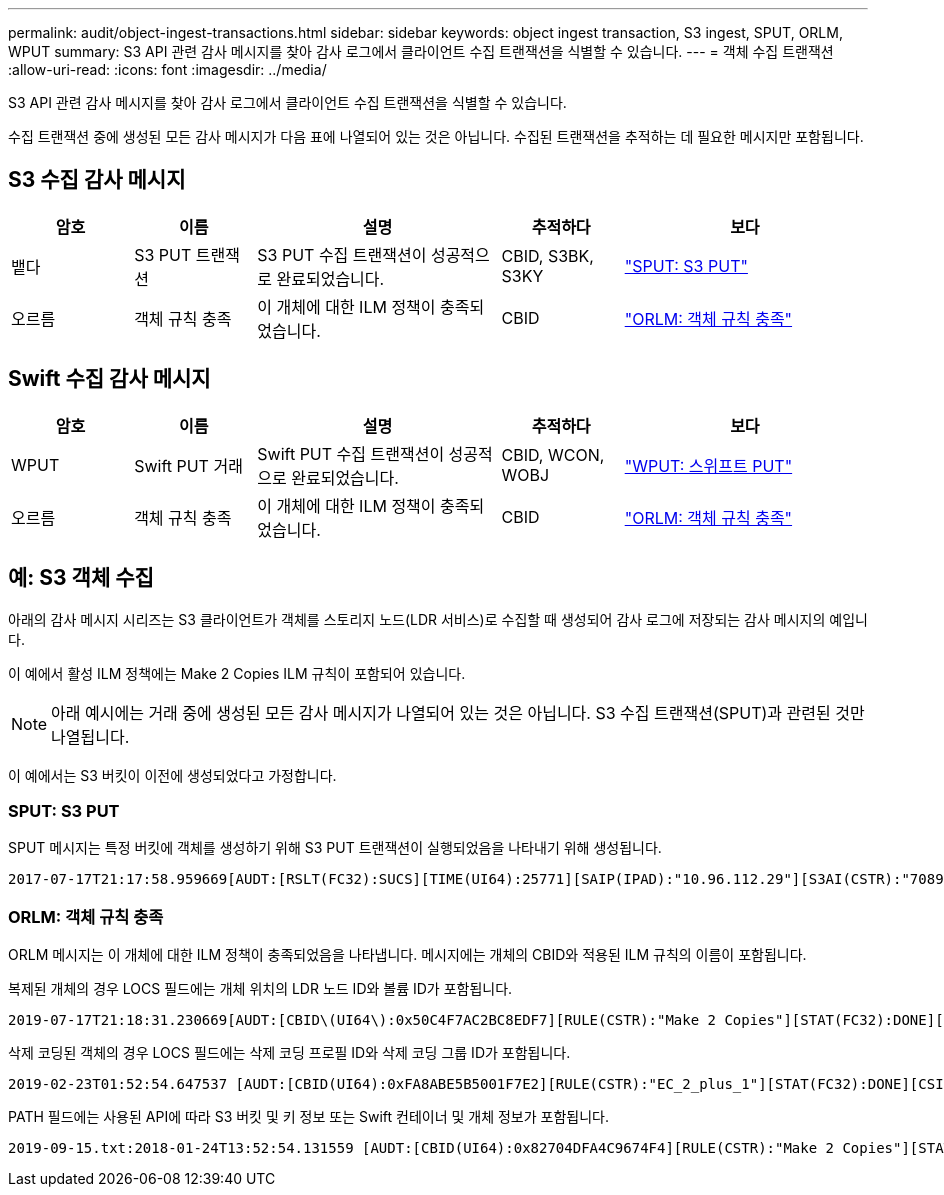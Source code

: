 ---
permalink: audit/object-ingest-transactions.html 
sidebar: sidebar 
keywords: object ingest transaction, S3 ingest, SPUT, ORLM, WPUT 
summary: S3 API 관련 감사 메시지를 찾아 감사 로그에서 클라이언트 수집 트랜잭션을 식별할 수 있습니다. 
---
= 객체 수집 트랜잭션
:allow-uri-read: 
:icons: font
:imagesdir: ../media/


[role="lead"]
S3 API 관련 감사 메시지를 찾아 감사 로그에서 클라이언트 수집 트랜잭션을 식별할 수 있습니다.

수집 트랜잭션 중에 생성된 모든 감사 메시지가 다음 표에 나열되어 있는 것은 아닙니다. 수집된 트랜잭션을 추적하는 데 필요한 메시지만 포함됩니다.



== S3 수집 감사 메시지

[cols="1a,1a,2a,1a,2a"]
|===
| 암호 | 이름 | 설명 | 추적하다 | 보다 


 a| 
뱉다
 a| 
S3 PUT 트랜잭션
 a| 
S3 PUT 수집 트랜잭션이 성공적으로 완료되었습니다.
 a| 
CBID, S3BK, S3KY
 a| 
link:sput-s3-put.html["SPUT: S3 PUT"]



 a| 
오르름
 a| 
객체 규칙 충족
 a| 
이 개체에 대한 ILM 정책이 충족되었습니다.
 a| 
CBID
 a| 
link:orlm-object-rules-met.html["ORLM: 객체 규칙 충족"]

|===


== Swift 수집 감사 메시지

[cols="1a,1a,2a,1a,2a"]
|===
| 암호 | 이름 | 설명 | 추적하다 | 보다 


 a| 
WPUT
 a| 
Swift PUT 거래
 a| 
Swift PUT 수집 트랜잭션이 성공적으로 완료되었습니다.
 a| 
CBID, WCON, WOBJ
 a| 
link:wput-swift-put.html["WPUT: 스위프트 PUT"]



 a| 
오르름
 a| 
객체 규칙 충족
 a| 
이 개체에 대한 ILM 정책이 충족되었습니다.
 a| 
CBID
 a| 
link:orlm-object-rules-met.html["ORLM: 객체 규칙 충족"]

|===


== 예: S3 객체 수집

아래의 감사 메시지 시리즈는 S3 클라이언트가 객체를 스토리지 노드(LDR 서비스)로 수집할 때 생성되어 감사 로그에 저장되는 감사 메시지의 예입니다.

이 예에서 활성 ILM 정책에는 Make 2 Copies ILM 규칙이 포함되어 있습니다.


NOTE: 아래 예시에는 거래 중에 생성된 모든 감사 메시지가 나열되어 있는 것은 아닙니다.  S3 수집 트랜잭션(SPUT)과 관련된 것만 나열됩니다.

이 예에서는 S3 버킷이 이전에 생성되었다고 가정합니다.



=== SPUT: S3 PUT

SPUT 메시지는 특정 버킷에 객체를 생성하기 위해 S3 PUT 트랜잭션이 실행되었음을 나타내기 위해 생성됩니다.

[listing, subs="specialcharacters,quotes"]
----
2017-07-17T21:17:58.959669[AUDT:[RSLT(FC32):SUCS][TIME(UI64):25771][SAIP(IPAD):"10.96.112.29"][S3AI(CSTR):"70899244468554783528"][SACC(CSTR):"test"][S3AK(CSTR):"SGKHyalRU_5cLflqajtaFmxJn946lAWRJfBF33gAOg=="][SUSR(CSTR):"urn:sgws:identity::70899244468554783528:root"][SBAI(CSTR):"70899244468554783528"][SBAC(CSTR):"test"][S3BK(CSTR):"example"][S3KY(CSTR):"testobject-0-3"][CBID\(UI64\):0x8EF52DF8025E63A8][CSIZ(UI64):30720][AVER(UI32):10][ATIM(UI64):150032627859669][ATYP\(FC32\):SPUT][ANID(UI32):12086324][AMID(FC32):S3RQ][ATID(UI64):14399932238768197038]]
----


=== ORLM: 객체 규칙 충족

ORLM 메시지는 이 개체에 대한 ILM 정책이 충족되었음을 나타냅니다.  메시지에는 개체의 CBID와 적용된 ILM 규칙의 이름이 포함됩니다.

복제된 개체의 경우 LOCS 필드에는 개체 위치의 LDR 노드 ID와 볼륨 ID가 포함됩니다.

[listing, subs="specialcharacters,quotes"]
----
2019-07-17T21:18:31.230669[AUDT:[CBID\(UI64\):0x50C4F7AC2BC8EDF7][RULE(CSTR):"Make 2 Copies"][STAT(FC32):DONE][CSIZ(UI64):0][UUID(CSTR):"0B344E18-98ED-4F22-A6C8-A93ED68F8D3F"][LOCS(CSTR):"CLDI 12828634 2148730112, CLDI 12745543 2147552014"][RSLT(FC32):SUCS][AVER(UI32):10][ATYP\(FC32\):ORLM][ATIM(UI64):1563398230669][ATID(UI64):15494889725796157557][ANID(UI32):13100453][AMID(FC32):BCMS]]
----
삭제 코딩된 객체의 경우 LOCS 필드에는 삭제 코딩 프로필 ID와 삭제 코딩 그룹 ID가 포함됩니다.

[listing, subs="specialcharacters,quotes"]
----
2019-02-23T01:52:54.647537 [AUDT:[CBID(UI64):0xFA8ABE5B5001F7E2][RULE(CSTR):"EC_2_plus_1"][STAT(FC32):DONE][CSIZ(UI64):10000][UUID(CSTR):"E291E456-D11A-4701-8F51-D2F7CC9AFECA"][LOCS(CSTR):"CLEC 1 A471E45D-A400-47C7-86AC-12E77F229831"][RSLT(FC32):SUCS][AVER(UI32):10][ATIM(UI64):1550929974537]\[ATYP\(FC32\):ORLM\][ANID(UI32):12355278][AMID(FC32):ILMX][ATID(UI64):4168559046473725560]]
----
PATH 필드에는 사용된 API에 따라 S3 버킷 및 키 정보 또는 Swift 컨테이너 및 개체 정보가 포함됩니다.

[listing]
----
2019-09-15.txt:2018-01-24T13:52:54.131559 [AUDT:[CBID(UI64):0x82704DFA4C9674F4][RULE(CSTR):"Make 2 Copies"][STAT(FC32):DONE][CSIZ(UI64):3145729][UUID(CSTR):"8C1C9CAC-22BB-4880-9115-CE604F8CE687"][PATH(CSTR):"frisbee_Bucket1/GridDataTests151683676324774_1_1vf9d"][LOCS(CSTR):"CLDI 12525468, CLDI 12222978"][RSLT(FC32):SUCS][AVER(UI32):10][ATIM(UI64):1568555574559][ATYP(FC32):ORLM][ANID(UI32):12525468][AMID(FC32):OBDI][ATID(UI64):344833886538369336]]
----